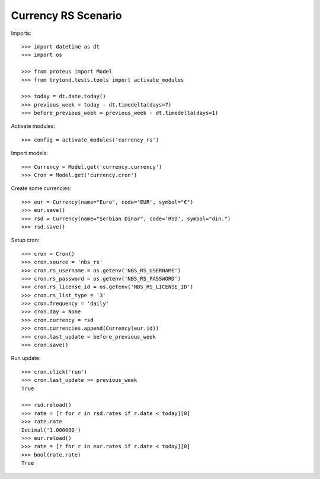 ====================
Currency RS Scenario
====================

Imports::

    >>> import datetime as dt
    >>> import os

    >>> from proteus import Model
    >>> from trytond.tests.tools import activate_modules

    >>> today = dt.date.today()
    >>> previous_week = today - dt.timedelta(days=7)
    >>> before_previous_week = previous_week - dt.timedelta(days=1)

Activate modules::

    >>> config = activate_modules('currency_rs')

Import models::

    >>> Currency = Model.get('currency.currency')
    >>> Cron = Model.get('currency.cron')

Create some currencies::

    >>> eur = Currency(name="Euro", code='EUR', symbol="€")
    >>> eur.save()
    >>> rsd = Currency(name="Serbian Dinar", code='RSD', symbol="din.")
    >>> rsd.save()

Setup cron::

    >>> cron = Cron()
    >>> cron.source = 'nbs_rs'
    >>> cron.rs_username = os.getenv('NBS_RS_USERNAME')
    >>> cron.rs_password = os.getenv('NBS_RS_PASSWORD')
    >>> cron.rs_license_id = os.getenv('NBS_RS_LICENSE_ID')
    >>> cron.rs_list_type = '3'
    >>> cron.frequency = 'daily'
    >>> cron.day = None
    >>> cron.currency = rsd
    >>> cron.currencies.append(Currency(eur.id))
    >>> cron.last_update = before_previous_week
    >>> cron.save()

Run update::

    >>> cron.click('run')
    >>> cron.last_update >= previous_week
    True

    >>> rsd.reload()
    >>> rate = [r for r in rsd.rates if r.date < today][0]
    >>> rate.rate
    Decimal('1.000000')
    >>> eur.reload()
    >>> rate = [r for r in eur.rates if r.date < today][0]
    >>> bool(rate.rate)
    True
